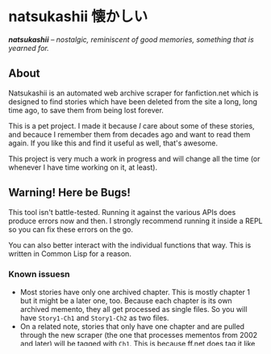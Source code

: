 * natsukashii 懐かしい

/*natsukashii* -- nostalgic, reminiscent of good memories, something that is yearned for./

** About

Natsukashii is an automated web archive scraper for fanfiction.net which is
designed to find stories which have been deleted from the site a long, long time
ago, to save them from being lost forever.

This is a pet project. I made it because /I/ care about some of these stories, and
becauce I remember them from decades ago and want to read them again. If you
like this and find it useful as well, that's awesome.

This project is very much a work in progress and will change all the time (or
whenever I have time working on it, at least).


** Warning! Here be Bugs!

This tool isn't battle-tested. Running it against the various APIs does produce
errors now and then. I strongly recommend running it inside a REPL so you can
fix these errors on the go.

You can also better interact with the individual functions that way. This is
written in Common Lisp for a reason.

*** Known issuesn
- Most stories have only one archived chapter. This is mostly chapter 1 but it
  might be a later one, too. Because each chapter is its own archived memento,
  they all get processed as single files. So you will have =Story1-Ch1= and
  =Story1-Ch2= as two files.
- On a related note, stories that only have one chapter and are pulled through
  the new scraper (the one that processes mementos from 2002 and later) will be
  tagged with =Ch1=. This is because ff.net does tag it like that internally and
  there's really no clean way of detecting this (other than analyzing the DOM).
- The scraper might miss stories if the extraction of title and/or categories
  fails. This is usually the case when the memento only contains "Story not
  found" (in which case it's supposed to not pull it!) but it could have false
  positives too.

** How to use

Assuming you cloned the repo into any of the folders inside Quicklisp's
~*local-project-directories*~, this should be enough to load it:

#+begin_src lisp
  (ql:quickload :natsukashii)
  (in-package :natsukashii)
#+end_src

You have then two different sets of scrapers, ~old--~ and ~new--~. This is because
the whole website structure of ff.net changed in September 2001 and you
essentially have to process any memento from before that different.

To use the old scraper you can do this:

#+begin_src lisp
  (old--find-archived-stories)
#+end_src

This will pull *everything* that was archived under the old website (pre
2001-11). This isn't too much, about 3000 pages give or take, so pulling them
all is possible in one go. For more fine grained controll you can use these:

#+begin_src lisp
  (old--fetch-stories-in-category "anime")
#+end_src

Where instead of "anime" you can use any of the old category names, which is one
of:
- "anime"
- "books"
- "cartoons"
- "comics"
- "crossovers"
- "games"
- "misc"
- "movies"
- "musicgroups"
- "originals"
- "poetries"
- "tvshows"

The new scraper works a bit different. You use it like this:

#+begin_src lisp
  (new--fetch-all-stories :from 0 :process 100)
#+end_src

This will then first pull a list of *all* available stories from the CDX API
(which should be over 60,000), and then attempt to download 100 of them,
starting at index 0. The function will return the index at which it stopped
pulling, so to continue later, you can simply call the function again with ~:from~
set to whatever was returned in the last iteration to continue.

That way you don't have to download all of them in one go, which might take a
very long time, and is error-prone b/c sometimes the Wayback API is very slow
and unresponsive (but it's free, so no bad feelings about it)!

Also please respect that this API is free and don't fire thousands of requests
against it. Be respectful!

More detailed documentation will come. For now, check the code to see what's
available.
